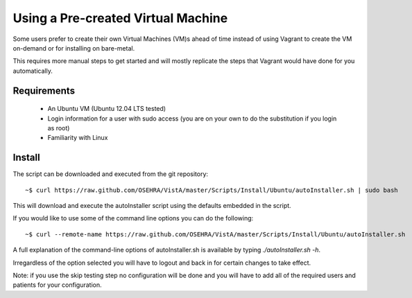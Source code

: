 Using a Pre-created Virtual Machine
===================================

.. role:: usertype
    :class: usertype

Some users prefer to create their own Virtual Machines (VM)s ahead of time
instead of using Vagrant to create the VM on-demand or for installing on
bare-metal.

This requires more manual steps to get started and will mostly replicate the
steps that Vagrant would have done for you automatically.

Requirements
------------

 * An Ubuntu VM (Ubuntu 12.04 LTS tested)
 * Login information for a user with sudo access (you are on your own to do the
   substitution if you login as root)
 * Familiarity with Linux

Install
-------

The script can be downloaded and executed from the git repository:

.. parsed-literal::

    ~$ :usertype:`curl https://raw.github.com/OSEHRA/VistA/master/Scripts/Install/Ubuntu/autoInstaller.sh | sudo bash`

This will download and execute the autoInstaller script using the defaults
embedded in the script.

If you would like to use some of the command line options you can do the
following:

.. parsed-literal::

     ~$ :usertype:`curl --remote-name https://raw.github.com/OSEHRA/VistA/master/Scripts/Install/Ubuntu/autoInstaller.sh`

A full explanation of the command-line options of autoInstaller.sh is
available by typing `./autoInstaller.sh -h`.

Irregardless of the option selected you will have to logout and back in for certain changes to take effect.

Note: if you use the skip testing step no configuration will be done and you
will have to add all of the required users and patients for your configuration.
